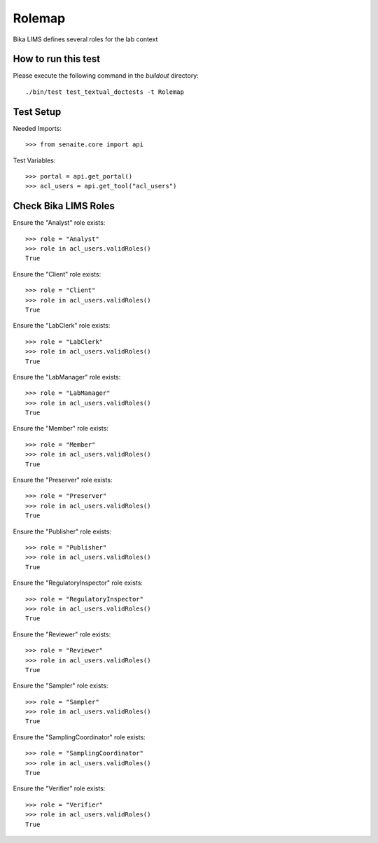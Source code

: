 Rolemap
=======

Bika LIMS defines several roles for the lab context


How to run this test
--------------------

Please execute the following command in the `buildout` directory::

    ./bin/test test_textual_doctests -t Rolemap


Test Setup
----------

Needed Imports::

    >>> from senaite.core import api

Test Variables::

    >>> portal = api.get_portal()
    >>> acl_users = api.get_tool("acl_users")


Check Bika LIMS Roles
---------------------

Ensure the "Analyst" role exists::

    >>> role = "Analyst"
    >>> role in acl_users.validRoles()
    True

Ensure the "Client" role exists::

    >>> role = "Client"
    >>> role in acl_users.validRoles()
    True

Ensure the "LabClerk" role exists::

    >>> role = "LabClerk"
    >>> role in acl_users.validRoles()
    True

Ensure the "LabManager" role exists::

    >>> role = "LabManager"
    >>> role in acl_users.validRoles()
    True

Ensure the "Member" role exists::

    >>> role = "Member"
    >>> role in acl_users.validRoles()
    True

Ensure the "Preserver" role exists::

    >>> role = "Preserver"
    >>> role in acl_users.validRoles()
    True

Ensure the "Publisher" role exists::

    >>> role = "Publisher"
    >>> role in acl_users.validRoles()
    True

Ensure the "RegulatoryInspector" role exists::

    >>> role = "RegulatoryInspector"
    >>> role in acl_users.validRoles()
    True

Ensure the "Reviewer" role exists::

    >>> role = "Reviewer"
    >>> role in acl_users.validRoles()
    True

Ensure the "Sampler" role exists::

    >>> role = "Sampler"
    >>> role in acl_users.validRoles()
    True

Ensure the "SamplingCoordinator" role exists::

    >>> role = "SamplingCoordinator"
    >>> role in acl_users.validRoles()
    True

Ensure the "Verifier" role exists::

    >>> role = "Verifier"
    >>> role in acl_users.validRoles()
    True



